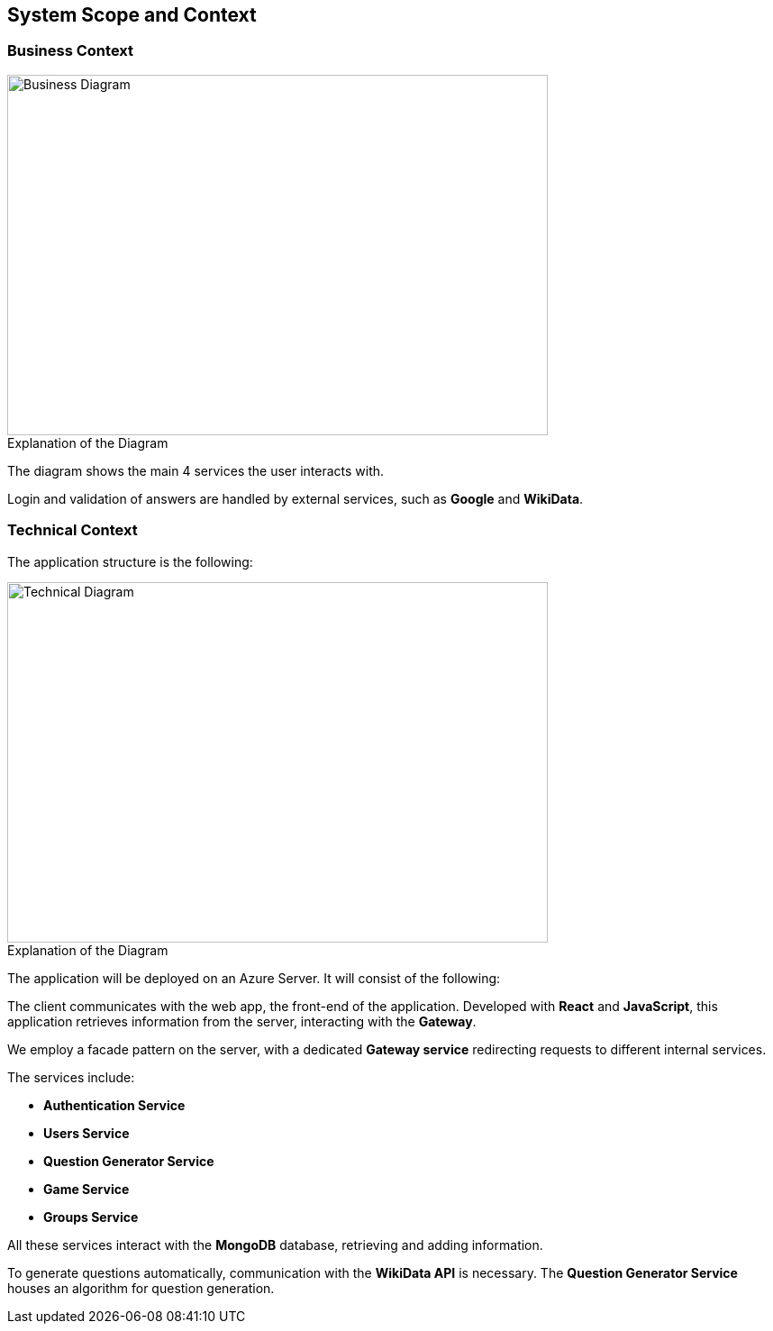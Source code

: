 ifndef::imagesdir[:imagesdir: ../images]

[[section-system-scope-and-context]]
== System Scope and Context


=== Business Context

[role="arc42help"]


image::businessContext1.png[Business Diagram, 600, 400]


.Explanation of the Diagram

The diagram shows the main 4 services the user interacts with.

Login and validation of answers are handled by external services, such as *Google* and *WikiData*.

=== Technical Context
The application structure is the following:

image::technicalDiagram.png[Technical Diagram, 600, 400]

.Explanation of the Diagram


The application will be deployed on an Azure Server. It will consist of the following:

The client communicates with the web app, the front-end of the application. Developed with *React* and *JavaScript*, this application retrieves information from the server, interacting with the *Gateway*.

We employ a facade pattern on the server, with a dedicated *Gateway service* redirecting requests to different internal services.

The services include:

- *Authentication Service*
- *Users Service*
- *Question Generator Service*
- *Game Service*
- *Groups Service*

All these services interact with the *MongoDB* database, retrieving and adding information.

To generate questions automatically, communication with the *WikiData API* is necessary. The *Question Generator Service* houses an algorithm for question generation.



